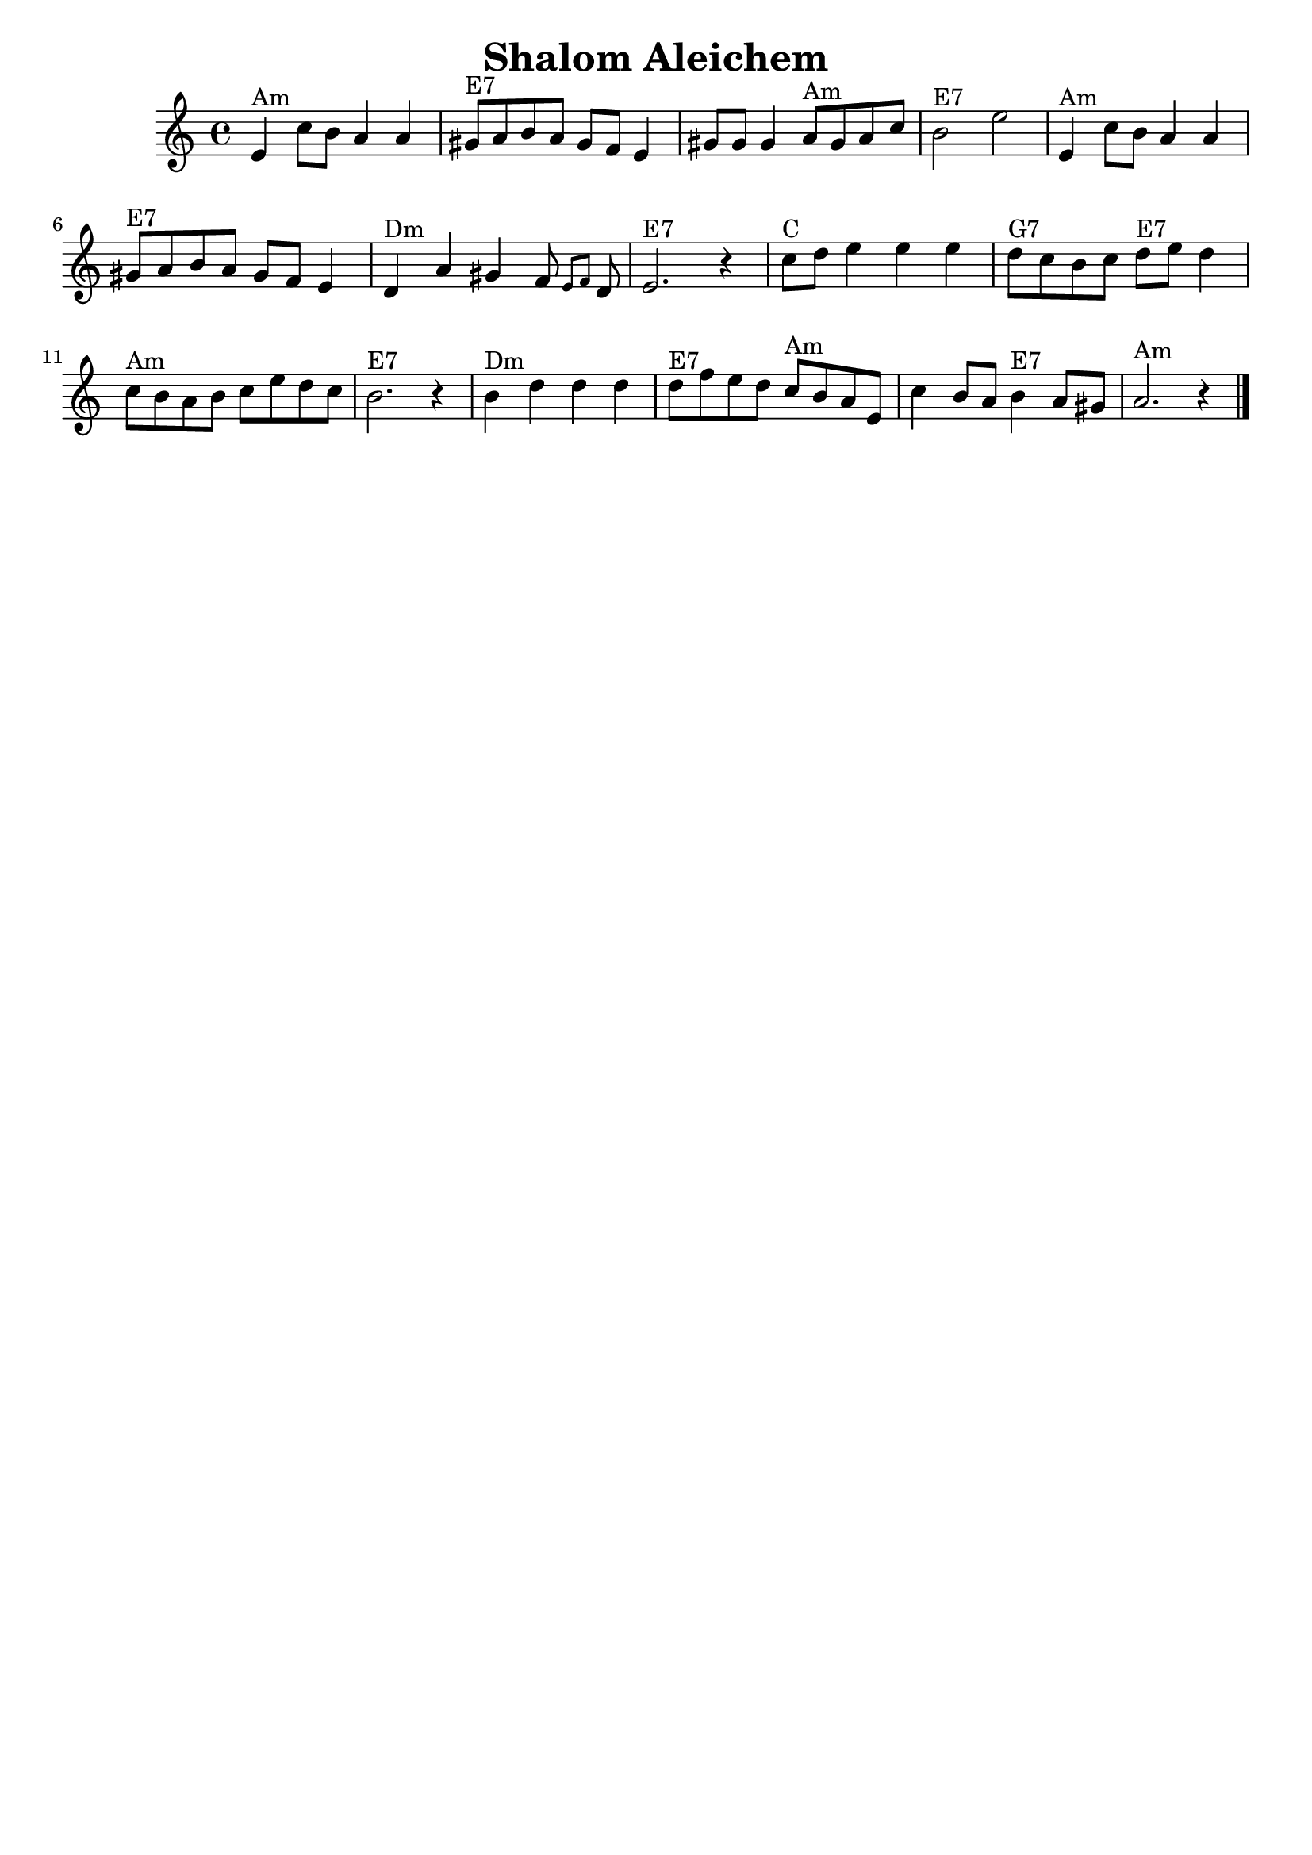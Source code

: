 \version "2.18.0"
\language "english"
\header {
  crossRefNumber = "1"
  footnotes = ""
  tagline = ""
  title = "Shalom Aleichem"
}
voicedefault =  {
  \set Score.defaultBarType = "-"

  \override Staff.TimeSignature.style = #'C
  \time 4/4 \key a \minor   \bar "|"     e'4 ^"Am"   c''8    b'8    a'4    a'4
  \bar "|"     gs'8 ^"E7"   a'8    b'8    a'8    gs'8    f'8    e'4
  \bar "|"   gs'8    gs'8    gs'4      a'8 ^"Am"   gs'8    a'8    c''8
  \bar "|"     b'2 ^"E7"   e''2    \bar "|"     \bar "|"     e'4 ^"Am"   c''8
  b'8    a'4    a'4    \bar "|"     gs'8 ^"E7"   a'8    b'8    a'8    gs'8
  f'8    e'4    \bar "|"     d'4 ^"Dm"   a'4    gs'4    f'8  \grace {
    e'8
    f'8
  }   d'8    \bar "|"     e'2. ^"E7"   r4   \bar "|"     \bar "|"     c''8
  ^"C"   d''8    e''4    e''4    e''4    \bar "|"     d''8 ^"G7"   c''8    b'8
  c''8      d''8 ^"E7"   e''8    d''4    \bar "|"     c''8 ^"Am"   b'8    a'8
  b'8    c''8    e''8    d''8    c''8    \bar "|"     b'2. ^"E7"   r4   \bar "|"
  \bar "|"     b'4 ^"Dm"   d''4    d''4    d''4    \bar "|"     d''8 ^"E7"
  f''8    e''8    d''8      c''8 ^"Am"   b'8    a'8    e'8    \bar "|"   c''4
  b'8    a'8      b'4 ^"E7"   a'8    gs'8    \bar "|"     a'2. ^"Am"   r4
  \bar "|."
}

\score{
  <<

    \context Staff="default"
    {
      \voicedefault
    }

  >>
  \layout {
  }
  \midi {}
}
